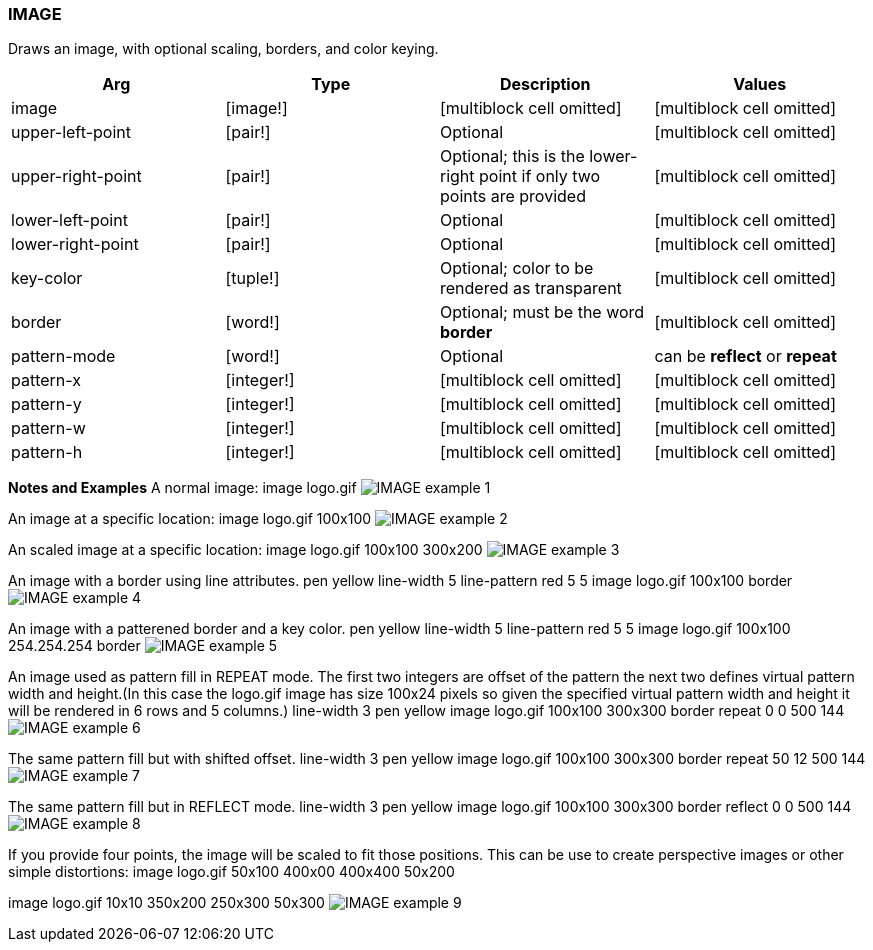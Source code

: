 
IMAGE
~~~~~

Draws an image, with optional scaling, borders, and color keying.

[cols=",,,",options="header",]
|=======================================================================
|Arg |Type |Description |Values
|image |[image!] |[multiblock cell omitted] |[multiblock cell omitted]

|upper-left-point |[pair!] |Optional |[multiblock cell omitted]

|upper-right-point |[pair!] |Optional; this is the lower-right point if
only two points are provided |[multiblock cell omitted]

|lower-left-point |[pair!] |Optional |[multiblock cell omitted]

|lower-right-point |[pair!] |Optional |[multiblock cell omitted]

|key-color |[tuple!] |Optional; color to be rendered as transparent
|[multiblock cell omitted]

|border |[word!] |Optional; must be the word *border*
|[multiblock cell omitted]

|pattern-mode |[word!] |Optional |can be *reflect* or *repeat*

|pattern-x |[integer!] |[multiblock cell omitted]
|[multiblock cell omitted]

|pattern-y |[integer!] |[multiblock cell omitted]
|[multiblock cell omitted]

|pattern-w |[integer!] |[multiblock cell omitted]
|[multiblock cell omitted]

|pattern-h |[integer!] |[multiblock cell omitted]
|[multiblock cell omitted]
|=======================================================================

*Notes and Examples* A normal image: image
logo.gif  image:IMAGE-1.png[IMAGE example 1]

An image at a specific location: image logo.gif
100x100  image:IMAGE-2.png[IMAGE example 2]

An scaled image at a specific location: image
logo.gif 100x100 300x200  image:IMAGE-3.png[IMAGE example
3]

An image with a border using line attributes.
pen yellow line-width 5 line-pattern red 5 5 image logo.gif 100x100
border  image:IMAGE-4.png[IMAGE example 4]

An image with a patterened border and a key color.
 pen yellow line-width 5 line-pattern red 5 5 image logo.gif
100x100 254.254.254 border  image:IMAGE-5.png[IMAGE example
5]

An image used as pattern fill in REPEAT mode. The first two
integers are offset of the pattern the next two defines virtual pattern
width and height.(In this case the logo.gif image has size
100x24 pixels so given the specified virtual pattern width and height it
will be rendered in 6 rows and 5 columns.) line-width 3
pen yellow image logo.gif 100x100 300x300 border repeat 0 0 500 144
 image:IMAGE-6.png[IMAGE example 6]

The same pattern fill but with shifted offset.
line-width 3 pen yellow image logo.gif 100x100 300x300 border repeat 50
12 500 144  image:IMAGE-7.png[IMAGE example 7]

The same pattern fill but in REFLECT mode.
line-width 3 pen yellow image logo.gif 100x100 300x300 border reflect 0
0 500 144  image:IMAGE-8.png[IMAGE example 8]

If you provide four points, the image will be scaled to fit
those positions. This can be use to create perspective images or other
simple distortions: image logo.gif 50x100 400x00 400x400
50x200

image logo.gif 10x10 350x200 250x300 50x300 
image:IMAGE-9.png[IMAGE example 9]


